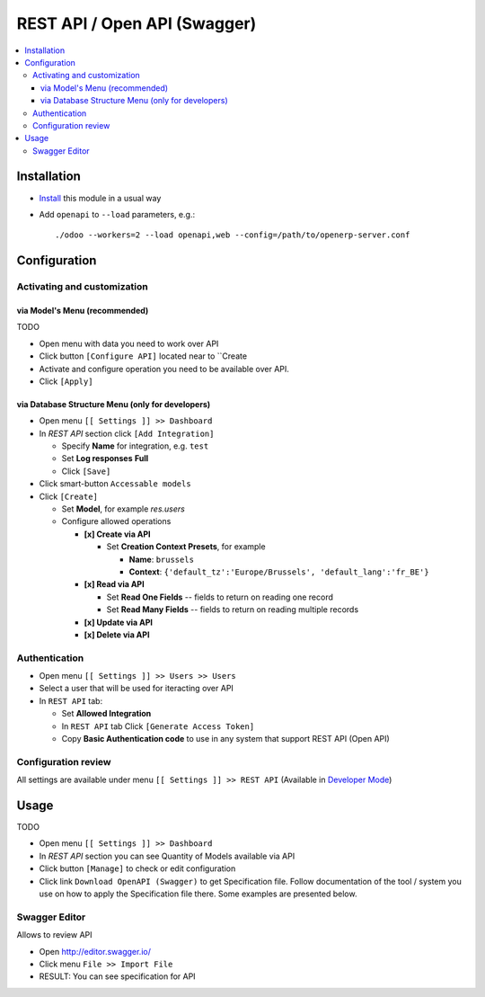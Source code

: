 ===============================
 REST API / Open API (Swagger)
===============================

.. contents::
   :local:

Installation
============

* `Install <https://odoo-development.readthedocs.io/en/latest/odoo/usage/install-module.html>`__ this module in a usual way
* Add ``openapi`` to ``--load`` parameters, e.g.::

    ./odoo --workers=2 --load openapi,web --config=/path/to/openerp-server.conf

Configuration
=============

Activating and customization
----------------------------

via Model's Menu (recommended)
~~~~~~~~~~~~~~~~~~~~~~~~~~~~~~

TODO

* Open menu with data you need to work over API
* Click button ``[Configure API]`` located near to ``Create
* Activate and configure operation you need to be available over API.  
* Click ``[Apply]``

via Database Structure Menu (only for developers)
~~~~~~~~~~~~~~~~~~~~~~~~~~~~~~~~~~~~~~~~~~~~~~~~~

* Open menu ``[[ Settings ]] >> Dashboard``
* In *REST API* section click ``[Add Integration]``

  * Specify **Name** for integration, e.g. ``test``
  * Set **Log responses** **Full**
  * Click ``[Save]``

* Click smart-button ``Accessable models``
* Click ``[Create]``

  * Set **Model**, for example *res.users*
  * Configure allowed operations

    * **[x] Create via API**

      * Set **Creation Context Presets**, for example

        * **Name**: ``brussels``
        * **Context**: ``{'default_tz':'Europe/Brussels', 'default_lang':'fr_BE'}``

    * **[x] Read via API**

      * Set **Read One Fields** -- fields to return on reading one record
      * Set **Read Many Fields** -- fields to return on reading multiple records

    * **[x] Update via API**
    * **[x] Delete via API**

Authentication
--------------

* Open menu ``[[ Settings ]] >> Users >> Users``
* Select a user that will be used for iteracting over API
* In ``REST API`` tab:

  * Set **Allowed Integration**
  * In ``REST API`` tab Click  ``[Generate Access Token]``
  * Copy **Basic Authentication code** to use in any system that support REST API (Open API)

Configuration review
--------------------

All settings are available under menu ``[[ Settings ]] >> REST API`` (Available in `Developer Mode <https://odoo-development.readthedocs.io/en/latest/odoo/usage/debug-mode.html>`__)

Usage
=====

TODO

* Open menu ``[[ Settings ]] >> Dashboard``
* In *REST API* section you can see Quantity of Models available via API
* Click button ``[Manage]`` to check or edit configuration
* Click link ``Download OpenAPI (Swagger)`` to get Specification file. Follow
  documentation of the tool / system you use on how to apply the Specification
  file there. Some examples are presented below.

Swagger Editor
--------------

Allows to review API

* Open http://editor.swagger.io/
* Click menu ``File >> Import File`` 
* RESULT: You can see specification for API
